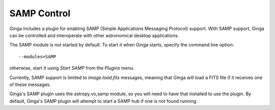 .. _sec-plugins-SAMP:

SAMP Control
------------

.. image:: figures/SAMP-plugin.png
   :align: center

Ginga includes a plugin for enabling SAMP (Simple Applications Messaging
Protocol) support.  With SAMP support, Ginga can be controlled and
interoperate with other astronomical desktop applications.

The SAMP module is not started by default.  To start it when Ginga
starts, specify the command line option::

    --modules=SAMP

otherwise, start it using `Start SAMP` from the `Plugins` menu.

Currently, SAMP support is limited to `image.load.fits` messages,
meaning that Ginga will load a FITS file if it receives one of these
messages.

Ginga's SAMP plugin uses the astropy.vo,samp module, so you will need to
have that installed to use the plugin.  By default, Ginga's SAMP plugin
will attempt to start a SAMP hub if one is not found running.
